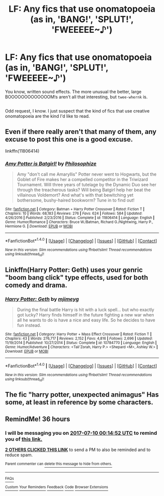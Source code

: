 #+TITLE: LF: Any fics that use onomatopoeia (as in, 'BANG!', 'SPLUT!', 'FWEEEEE~♪')

* LF: Any fics that use onomatopoeia (as in, 'BANG!', 'SPLUT!', 'FWEEEEE~♪')
:PROPERTIES:
:Author: Avaday_Daydream
:Score: 6
:DateUnix: 1499507233.0
:DateShort: 2017-Jul-08
:FlairText: Request
:END:
You know, written sound effects. The more unusual the better, large BOOOOOOOOOOOOOM!s aren't all that interesting, but ~twee-whernk~ is.

** 
   :PROPERTIES:
   :CUSTOM_ID: section
   :END:
Odd request, I know. I just suspect that the kind of fics that use creative onomatopoeia are the kind I'd like to read.


** Even if there really aren't that many of them, any excuse to post this one is a good excuse.

linkffn(11806414)
:PROPERTIES:
:Author: RoboticWizardLizard
:Score: 3
:DateUnix: 1499525982.0
:DateShort: 2017-Jul-08
:END:

*** [[http://www.fanfiction.net/s/11806414/1/][*/Amy Potter is Batgirl!/*]] by [[https://www.fanfiction.net/u/4752228/Philosophize][/Philosophize/]]

#+begin_quote
  Amy "don't call me Amaryllis" Potter never went to Hogwarts, but the Goblet of Fire makes her a compelled competitor in the Triwizard Tournament. Will three years of tutelage by the Dynamic Duo see her through the treacherous tasks? Will being Batgirl help her beat the villainous Voldemort? And what's with that bewitching yet bothersome, bushy-haired bookworm? Tune in to find out!
#+end_quote

^{/Site/: [[http://www.fanfiction.net/][fanfiction.net]] *|* /Category/: Batman + Harry Potter Crossover *|* /Rated/: Fiction T *|* /Chapters/: 10 *|* /Words/: 68,183 *|* /Reviews/: 276 *|* /Favs/: 624 *|* /Follows/: 584 *|* /Updated/: 4/26/2016 *|* /Published/: 2/23/2016 *|* /Status/: Complete *|* /id/: 11806414 *|* /Language/: English *|* /Genre/: Humor/Romance *|* /Characters/: Bruce W./Batman, Richard G./Nightwing, Harry P., Hermione G. *|* /Download/: [[http://www.ff2ebook.com/old/ffn-bot/index.php?id=11806414&source=ff&filetype=epub][EPUB]] or [[http://www.ff2ebook.com/old/ffn-bot/index.php?id=11806414&source=ff&filetype=mobi][MOBI]]}

--------------

*FanfictionBot*^{1.4.0} *|* [[[https://github.com/tusing/reddit-ffn-bot/wiki/Usage][Usage]]] | [[[https://github.com/tusing/reddit-ffn-bot/wiki/Changelog][Changelog]]] | [[[https://github.com/tusing/reddit-ffn-bot/issues/][Issues]]] | [[[https://github.com/tusing/reddit-ffn-bot/][GitHub]]] | [[[https://www.reddit.com/message/compose?to=tusing][Contact]]]

^{/New in this version: Slim recommendations using/ ffnbot!slim! /Thread recommendations using/ linksub(thread_id)!}
:PROPERTIES:
:Author: FanfictionBot
:Score: 1
:DateUnix: 1499525999.0
:DateShort: 2017-Jul-08
:END:


** Linkffn(Harry Potter: Geth) uses your genric "boom bang click" type effects, used for both comedy and drama.
:PROPERTIES:
:Author: archangelceaser
:Score: 2
:DateUnix: 1499564834.0
:DateShort: 2017-Jul-09
:END:

*** [[http://www.fanfiction.net/s/10784770/1/][*/Harry Potter: Geth/*]] by [[https://www.fanfiction.net/u/1282867/mjimeyg][/mjimeyg/]]

#+begin_quote
  During the final battle Harry is hit with a luck spell... but who exactly got lucky? Harry finds himself in the future fighting a new war when all he wants to do is have a nice and easy life. So he decides to have fun instead.
#+end_quote

^{/Site/: [[http://www.fanfiction.net/][fanfiction.net]] *|* /Category/: Harry Potter + Mass Effect Crossover *|* /Rated/: Fiction T *|* /Chapters/: 43 *|* /Words/: 276,717 *|* /Reviews/: 2,152 *|* /Favs/: 4,816 *|* /Follows/: 2,696 *|* /Updated/: 11/19/2014 *|* /Published/: 10/27/2014 *|* /Status/: Complete *|* /id/: 10784770 *|* /Language/: English *|* /Genre/: Humor/Adventure *|* /Characters/: <Tali'Zorah, Harry P.> <Shepard <M>, Ashley W.> *|* /Download/: [[http://www.ff2ebook.com/old/ffn-bot/index.php?id=10784770&source=ff&filetype=epub][EPUB]] or [[http://www.ff2ebook.com/old/ffn-bot/index.php?id=10784770&source=ff&filetype=mobi][MOBI]]}

--------------

*FanfictionBot*^{1.4.0} *|* [[[https://github.com/tusing/reddit-ffn-bot/wiki/Usage][Usage]]] | [[[https://github.com/tusing/reddit-ffn-bot/wiki/Changelog][Changelog]]] | [[[https://github.com/tusing/reddit-ffn-bot/issues/][Issues]]] | [[[https://github.com/tusing/reddit-ffn-bot/][GitHub]]] | [[[https://www.reddit.com/message/compose?to=tusing][Contact]]]

^{/New in this version: Slim recommendations using/ ffnbot!slim! /Thread recommendations using/ linksub(thread_id)!}
:PROPERTIES:
:Author: FanfictionBot
:Score: 1
:DateUnix: 1499564851.0
:DateShort: 2017-Jul-09
:END:


** The fic "harry potter, unexpected animagus" Has some, at least in reference by some characters.
:PROPERTIES:
:Author: luminphoenix
:Score: 1
:DateUnix: 1499520449.0
:DateShort: 2017-Jul-08
:END:


** RemindMe! 36 hours
:PROPERTIES:
:Author: Stjernepus
:Score: 0
:DateUnix: 1499516090.0
:DateShort: 2017-Jul-08
:END:

*** I will be messaging you on [[http://www.wolframalpha.com/input/?i=2017-07-10%2000:14:52%20UTC%20To%20Local%20Time][*2017-07-10 00:14:52 UTC*]] to remind you of [[https://www.reddit.com/r/HPfanfiction/comments/6m05yk/lf_any_fics_that_use_onomatopoeia_as_in_bang/djxzmky][*this link.*]]

[[http://np.reddit.com/message/compose/?to=RemindMeBot&subject=Reminder&message=%5Bhttps://www.reddit.com/r/HPfanfiction/comments/6m05yk/lf_any_fics_that_use_onomatopoeia_as_in_bang/djxzmky%5D%0A%0ARemindMe!%20%2036%20hours][*2 OTHERS CLICKED THIS LINK*]] to send a PM to also be reminded and to reduce spam.

^{Parent commenter can} [[http://np.reddit.com/message/compose/?to=RemindMeBot&subject=Delete%20Comment&message=Delete!%20djxzmoa][^{delete this message to hide from others.}]]

--------------

[[http://np.reddit.com/r/RemindMeBot/comments/24duzp/remindmebot_info/][^{FAQs}]]

[[http://np.reddit.com/message/compose/?to=RemindMeBot&subject=Reminder&message=%5BLINK%20INSIDE%20SQUARE%20BRACKETS%20else%20default%20to%20FAQs%5D%0A%0ANOTE:%20Don't%20forget%20to%20add%20the%20time%20options%20after%20the%20command.%0A%0ARemindMe!][^{Custom}]]
[[http://np.reddit.com/message/compose/?to=RemindMeBot&subject=List%20Of%20Reminders&message=MyReminders!][^{Your Reminders}]]
[[http://np.reddit.com/message/compose/?to=RemindMeBotWrangler&subject=Feedback][^{Feedback}]]
[[https://github.com/SIlver--/remindmebot-reddit][^{Code}]]
[[https://np.reddit.com/r/RemindMeBot/comments/4kldad/remindmebot_extensions/][^{Browser Extensions}]]
:PROPERTIES:
:Author: RemindMeBot
:Score: 1
:DateUnix: 1499516097.0
:DateShort: 2017-Jul-08
:END:
